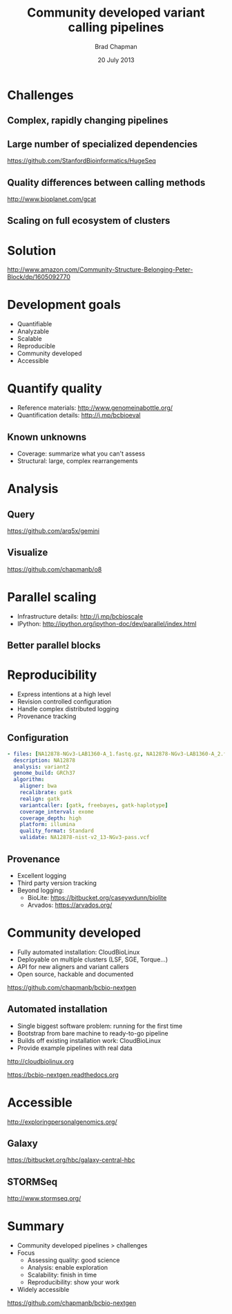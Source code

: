 #+title: Community developed variant calling pipelines
#+author: Brad Chapman
#+creator: Bioinformatics Core, Harvard School of Public Health
#+date: 20 July 2013

#+OPTIONS: reveal_center:t reveal_progress:t reveal_history:t reveal_control:t
#+OPTIONS: reveal_overview:t reveal_keyboard:t
#+OPTIONS: toc:nil num:nil
#+OPTIONS: reveal_width:1200 reveal_height:800
#+REVEAL_ROOT: ../reveal.js
#+REVEAL_TRANS: linear
#+REVEAL_THEME: simple
#+REVEAL_MARGIN: 0.2
#+REVEAL_MIN_SCALE: 1.0
#+REVEAL_MAX_SCALE: 1.0
#+REVEAL_EXTRA_CSS_NO: ../reveal.js/css/print/pdf.css

* Challenges

** Complex, rapidly changing pipelines

[[./images/gatk_changes.png]]

** Large number of specialized dependencies

#+REVEAL_HTML: <img src="./images/huge_seq.png" width="400">

[[https://github.com/StanfordBioinformatics/HugeSeq]]

** Quality differences between calling methods

#+REVEAL_HTML: <img src="./images/gcat_comparison.png" width="600">

[[http://www.bioplanet.com/gcat]]

** Scaling on full ecosystem of clusters

[[./images/schedulers.png]]

* Solution

#+REVEAL_HTML: <img src="./images/community.png" width="400">

[[http://www.amazon.com/Community-Structure-Belonging-Peter-Block/dp/1605092770]]

* 

[[./images/bcbio_nextgen_highlevel.png]]

* Development goals

- Quantifiable
- Analyzable
- Scalable
- Reproducible
- Community developed
- Accessible

* Quantify quality

#+REVEAL_HTML: <img src="./images/grading-summary-prep-callerdiff.png" width="900">

- Reference materials: [[http://www.genomeinabottle.org/]]
- Quantification details: [[http://j.mp/bcbioeval]]

** Known unknowns

- Coverage: summarize what you can't assess
- Structural: large, complex rearrangements

* Analysis

** Query

[[./images/gemini.png]]

[[https://github.com/arq5x/gemini]]

** Visualize

#+REVEAL_HTML: <img src="images/o8.png" width="1000">

[[https://github.com/chapmanb/o8]]

* Parallel scaling

[[./images/parallel-clustertypes.png]]

- Infrastructure details: [[http://j.mp/bcbioscale]]
- IPython: [[http://ipython.org/ipython-doc/dev/parallel/index.html]]

** Better parallel blocks

[[./images/parallel-genome.png]]

* Reproducibility

- Express intentions at a high level
- Revision controlled configuration
- Handle complex distributed logging
- Provenance tracking

** Configuration

#+BEGIN_SRC yaml
  - files: [NA12878-NGv3-LAB1360-A_1.fastq.gz, NA12878-NGv3-LAB1360-A_2.fastq.gz]
    description: NA12878
    analysis: variant2
    genome_build: GRCh37
    algorithm:
      aligner: bwa
      recalibrate: gatk
      realign: gatk
      variantcaller: [gatk, freebayes, gatk-haplotype]
      coverage_interval: exome
      coverage_depth: high
      platform: illumina
      quality_format: Standard
      validate: NA12878-nist-v2_13-NGv3-pass.vcf
#+END_SRC

** Provenance

- Excellent logging
- Third party version tracking
- Beyond logging:
  - BioLite: [[https://bitbucket.org/caseywdunn/biolite]]
  - Arvados: [[https://arvados.org/]]

* Community developed

- Fully automated installation: CloudBioLinux
- Deployable on multiple clusters (LSF, SGE, Torque...)
- API for new aligners and variant callers
- Open source, hackable and documented

[[https://github.com/chapmanb/bcbio-nextgen]]

** Automated installation

- Single biggest software problem: running for the first time
- Bootstrap from bare machine to ready-to-go pipeline
- Builds off existing installation work: CloudBioLinux
- Provide example pipelines with real data

[[http://cloudbiolinux.org]]

[[https://bcbio-nextgen.readthedocs.org]]

* Accessible

#+REVEAL_HTML: <img src="images/dtc_genomics.jpg" width="400">

[[http://exploringpersonalgenomics.org/]]

** Galaxy

[[./images/galaxy_pipeline.png]]

[[https://bitbucket.org/hbc/galaxy-central-hbc]]

** STORMSeq

[[./images/4.1_stormseq.png]]

[[http://www.stormseq.org/]]

* Summary

- Community developed pipelines > challenges
- Focus
  - Assessing quality: good science
  - Analysis: enable exploration
  - Scalability: finish in time
  - Reproducibility: show your work
- Widely accessible

[[https://github.com/chapmanb/bcbio-nextgen]]

#+BEGIN_SRC emacs-lisp :exports results :results silent
(setq org-confirm-babel-evaluate nil)
(setq org-reveal-title-slide-template
  "<h3>%t</h3>
   <h4>%a</h4>
   <h4>%c</h4>
   <h4><a href='https://github.com/chapmanb'>@chapmanb</a></h4>
   <h4>%d</h4>")
#+END_SRC
